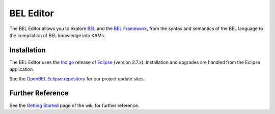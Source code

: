 BEL Editor
==========

The BEL Editor allows you to explore BEL_ and the `BEL Framework`_, from the
syntax and semantics of the BEL language to the compilation of BEL knowledge
into KAMs.

Installation
------------

The BEL Editor uses the Indigo_ release of Eclipse_ (version 3.7.x).
Installation and upgrades are handled from the Eclipse application.

See the `OpenBEL Eclipse repository`_ for our project update sites.

.. _BEL: http://www.selventa.com/technology/bel-framework
.. _BEL Framework: http://openbel.org
.. _Indigo: http://www.eclipse.org/downloads/packages/release/indigo/sr2
.. _Eclipse: http://www.eclipse.org/downloads
.. _OpenBEL Eclipse repository: https://github.com/openbel/eclipse

Further Reference
-----------------

See the `Getting Started`_ page of the wiki for further reference.

.. _BEL: http://www.selventa.com/technology/bel-framework
.. _OpenBEL Framework: https://github.com/OpenBEL/openbel-framework
.. _Eclipse: http://www.eclipse.org/downloads
.. _OpenBEL Eclipse repository: https://github.com/openbel/eclipse
.. _Getting Started: https://github.com/OpenBEL/bel-editor/wiki/Getting-Started

